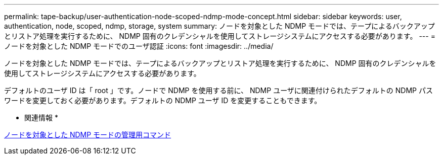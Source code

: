 ---
permalink: tape-backup/user-authentication-node-scoped-ndmp-mode-concept.html 
sidebar: sidebar 
keywords: user, authentication, node, scoped, ndmp, storage, system 
summary: ノードを対象とした NDMP モードでは、テープによるバックアップとリストア処理を実行するために、 NDMP 固有のクレデンシャルを使用してストレージシステムにアクセスする必要があります。 
---
= ノードを対象とした NDMP モードでのユーザ認証
:icons: font
:imagesdir: ../media/


[role="lead"]
ノードを対象とした NDMP モードでは、テープによるバックアップとリストア処理を実行するために、 NDMP 固有のクレデンシャルを使用してストレージシステムにアクセスする必要があります。

デフォルトのユーザ ID は「 root 」です。ノードで NDMP を使用する前に、 NDMP ユーザに関連付けられたデフォルトの NDMP パスワードを変更しておく必要があります。デフォルトの NDMP ユーザ ID を変更することもできます。

* 関連情報 *

xref:commands-manage-node-scoped-ndmp-reference.adoc[ノードを対象とした NDMP モードの管理用コマンド]

